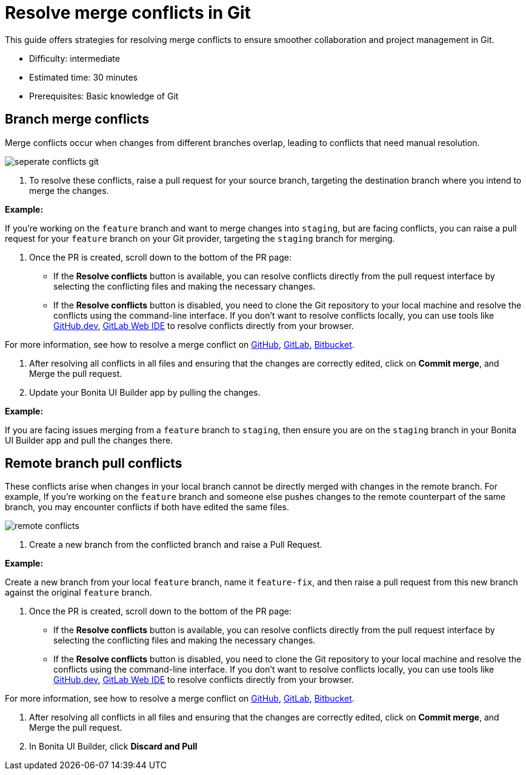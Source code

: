 = Resolve merge conflicts in Git
:page-aliases: applications:resolve-merge-conflicts.adoc
:description: This guide offers strategies for resolving merge conflicts to ensure smoother collaboration and project management in Git.

{description}

* Difficulty: intermediate
* Estimated time: 30 minutes
* Prerequisites: Basic knowledge of Git

== Branch merge conflicts

Merge conflicts occur when changes from different branches overlap, leading to conflicts that need manual resolution.

image::ui-builder/version-control-with-git/seperate-conflicts-git.png[]

1. To resolve these conflicts, raise a pull request for your source branch, targeting the destination branch where you intend to merge the changes.

*Example:*

If you're working on the `feature` branch and want to merge changes into `staging`, but are facing conflicts, you can raise a pull request for your `feature` branch on your Git provider, targeting the `staging` branch for merging.

2. Once the PR is created, scroll down to the bottom of the PR page:

* If the *Resolve conflicts* button is available, you can resolve conflicts directly from the pull request interface by selecting the conflicting files and making the necessary changes.
* If the *Resolve conflicts* button is disabled, you need to clone the Git repository to your local machine and resolve the conflicts using the command-line interface. If you don't want to resolve conflicts locally, you can use tools like link:https://github.com/github/dev[GitHub.dev], link:https://docs.gitlab.com/ee/user/project/web_ide/[GitLab Web IDE] to resolve conflicts directly from your browser.

For more information, see how to resolve a merge conflict on link:https://docs.github.com/en/pull-requests/collaborating-with-pull-requests/addressing-merge-conflicts/resolving-a-merge-conflict-on-github[GitHub], link:https://docs.gitlab.com/ee/user/project/merge_requests/conflicts.html#methods-of-resolving-conflicts[GitLab], link:https://support.atlassian.com/bitbucket-cloud/docs/resolve-merge-conflicts/[Bitbucket].

3. After resolving all conflicts in all files and ensuring that the changes are correctly edited, click on *Commit merge*, and Merge the pull request.

4. Update your Bonita UI Builder app by pulling the changes.

*Example:*

If you are facing issues merging from a `feature` branch to `staging`, then ensure you are on the `staging` branch in your Bonita UI Builder app and pull the changes there.

== Remote branch pull conflicts

These conflicts arise when changes in your local branch cannot be directly merged with changes in the remote branch. For example, If you're working on the `feature` branch and someone else pushes changes to the remote counterpart of the same branch, you may encounter conflicts if both have edited the same files.

image::ui-builder/version-control-with-git/remote-conflicts.png[]

1. Create a new branch from the conflicted branch and raise a Pull Request.

*Example:*

Create a new branch from your local `feature` branch, name it `feature-fix`, and then raise a pull request from this new branch against the original `feature` branch.

2. Once the PR is created, scroll down to the bottom of the PR page:

* If the *Resolve conflicts* button is available, you can resolve conflicts directly from the pull request interface by selecting the conflicting files and making the necessary changes.
* If the *Resolve conflicts* button is disabled, you need to clone the Git repository to your local machine and resolve the conflicts using the command-line interface. If you don't want to resolve conflicts locally, you can use tools like link:https://github.com/github/dev[GitHub.dev], link:https://docs.gitlab.com/ee/user/project/web_ide/[GitLab Web IDE] to resolve conflicts directly from your browser.

For more information, see how to resolve a merge conflict on link:https://docs.github.com/en/pull-requests/collaborating-with-pull-requests/addressing-merge-conflicts/resolving-a-merge-conflict-on-github[GitHub], link:https://docs.gitlab.com/ee/user/project/merge_requests/conflicts.html#methods-of-resolving-conflicts[GitLab], link:https://support.atlassian.com/bitbucket-cloud/docs/resolve-merge-conflicts/[Bitbucket].

3. After resolving all conflicts in all files and ensuring that the changes are correctly edited, click on *Commit merge*, and Merge the pull request.

4. In Bonita UI Builder, click *Discard and Pull*